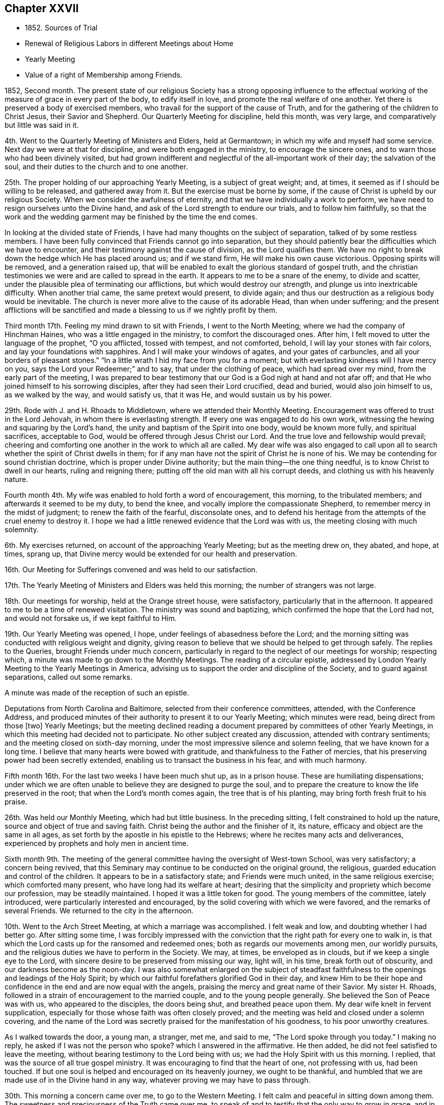 == Chapter XXVII

[.chapter-synopsis]
* 1852+++.+++ Sources of Trial
* Renewal of Religious Labors in different Meetings about Home
* Yearly Meeting
* Value of a right of Membership among Friends.

1852, Second month.
The present state of our religious Society has a strong opposing influence
to the effectual working of the measure of grace in every part of the body,
to edify itself in love, and promote the real welfare of one another.
Yet there is preserved a body of exercised members,
who travail for the support of the cause of Truth,
and for the gathering of the children to Christ Jesus, their Savior and Shepherd.
Our Quarterly Meeting for discipline, held this month, was very large,
and comparatively but little was said in it.

4th. Went to the Quarterly Meeting of Ministers and Elders, held at Germantown;
in which my wife and myself had some service.
Next day we were at that for discipline, and were both engaged in the ministry,
to encourage the sincere ones, and to warn those who had been divinely visited,
but had grown indifferent and neglectful of the all-important work of their day;
the salvation of the soul, and their duties to the church and to one another.

25th. The proper holding of our approaching Yearly Meeting, is a subject of great weight;
and, at times, it seemed as if I should be willing to be released,
and gathered away from it.
But the exercise must be borne by some,
if the cause of Christ is upheld by our religious Society.
When we consider the awfulness of eternity,
and that we have individually a work to perform,
we have need to resign ourselves unto the Divine hand,
and ask of the Lord strength to endure our trials, and to follow him faithfully,
so that the work and the wedding garment may be finished by the time the end comes.

In looking at the divided state of Friends,
I have had many thoughts on the subject of separation,
talked of by some restless members.
I have been fully convinced that Friends cannot go into separation,
but they should patiently bear the difficulties which we have to encounter,
and their testimony against the cause of division, as the Lord qualifies them.
We have no right to break down the hedge which He has placed around us;
and if we stand firm, He will make his own cause victorious.
Opposing spirits will be removed, and a generation raised up,
that will be enabled to exalt the glorious standard of gospel truth,
and the christian testimonies we were and are called to spread in the earth.
It appears to me to be a snare of the enemy, to divide and scatter,
under the plausible plea of terminating our afflictions,
but which would destroy our strength, and plunge us into inextricable difficulty.
When another trial came, the same pretext would present, to divide again;
and thus our destruction as a religious body would be inevitable.
The church is never more alive to the cause of its adorable Head,
than when under suffering;
and the present afflictions will be sanctified and made
a blessing to us if we rightly profit by them.

Third month 17th. Feeling my mind drawn to sit with Friends, I went to the North Meeting;
where we had the company of Hinchman Haines, who was a little engaged in the ministry,
to comfort the discouraged ones.
After him, I felt moved to utter the language of the prophet,
"`O you afflicted, tossed with tempest, and not comforted,
behold, I will lay your stones with fair colors,
and lay your foundations with sapphires.
And I will make your windows of agates, and your gates of carbuncles,
and all your borders of pleasant stones.`"
"`In a little wrath I hid my face from you for a moment;
but with everlasting kindness will I have mercy on you,
says the Lord your Redeemer;`" and to say, that under the clothing of peace,
which had spread over my mind, from the early part of the meeting,
I was prepared to bear testimony that our God is a God nigh at hand and not afar off;
and that He who joined himself to his sorrowing disciples,
after they had seen their Lord crucified, dead and buried, would also join himself to us,
as we walked by the way, and would satisfy us, that it was He,
and would sustain us by his power.

29th. Rode with J. and H. Rhoads to Middletown, where we attended their Monthly Meeting.
Encouragement was offered to trust in the Lord Jehovah,
in whom there is everlasting strength.
If every one was engaged to do his own work,
witnessing the hewing and squaring by the Lord`'s hand,
the unity and baptism of the Spirit into one body, would be known more fully,
and spiritual sacrifices, acceptable to God,
would be offered through Jesus Christ our Lord.
And the true love and fellowship would prevail;
cheering and comforting one another in the work to which all are called.
My dear wife was also engaged to call upon all to
search whether the spirit of Christ dwells in them;
for if any man have not the spirit of Christ he is none of his.
We may be contending for sound christian doctrine,
which is proper under Divine authority; but the main thing--the one thing needful,
is to know Christ to dwell in our hearts, ruling and reigning there;
putting off the old man with all his corrupt deeds,
and clothing us with his heavenly nature.

Fourth month 4th. My wife was enabled to hold forth a word of encouragement,
this morning, to the tribulated members; and afterwards it seemed to be my duty,
to bend the knee, and vocally implore the compassionate Shepherd,
to remember mercy in the midst of judgment; to renew the faith of the fearful,
disconsolate ones,
and to defend his heritage from the attempts of the cruel enemy to destroy it.
I hope we had a little renewed evidence that the Lord was with us,
the meeting closing with much solemnity.

6th. My exercises returned, on account of the approaching Yearly Meeting;
but as the meeting drew on, they abated, and hope, at times, sprang up,
that Divine mercy would be extended for our health and preservation.

16th. Our Meeting for Sufferings convened and was held to our satisfaction.

17th. The Yearly Meeting of Ministers and Elders was held this morning;
the number of strangers was not large.

18th. Our meetings for worship, held at the Orange street house, were satisfactory,
particularly that in the afternoon.
It appeared to me to be a time of renewed visitation.
The ministry was sound and baptizing, which confirmed the hope that the Lord had not,
and would not forsake us, if we kept faithful to Him.

19th. Our Yearly Meeting was opened, I hope,
under feelings of abasedness before the Lord;
and the morning sitting was conducted with religious weight and dignity,
giving reason to believe that we should be helped to get through safely.
The replies to the Queries, brought Friends under much concern,
particularly in regard to the neglect of our meetings for worship; respecting which,
a minute was made to go down to the Monthly Meetings.
The reading of a circular epistle,
addressed by London Yearly Meeting to the Yearly Meetings in America,
advising us to support the order and discipline of the Society,
and to guard against separations, called out some remarks.

A minute was made of the reception of such an epistle.

Deputations from North Carolina and Baltimore, selected from their conference committees,
attended, with the Conference Address,
and produced minutes of their authority to present it to our Yearly Meeting;
which minutes were read, being direct from those +++[+++two]
Yearly Meetings;
but the meeting declined reading a document
prepared by committees of other Yearly Meetings,
in which this meeting had decided not to participate.
No other subject created any discussion, attended with contrary sentiments;
and the meeting closed on sixth-day morning,
under the most impressive silence and solemn feeling, that we have known for a long time.
I believe that many hearts were bowed with gratitude,
and thankfulness to the Father of mercies,
that his preserving power had been secretly extended,
enabling us to transact the business in his fear, and with much harmony.

Fifth month 16th. For the last two weeks I have been much shut up, as in a prison house.
These are humiliating dispensations;
under which we are often unable to believe they are designed to purge the soul,
and to prepare the creature to know the life preserved in the root;
that when the Lord`'s month comes again, the tree that is of his planting,
may bring forth fresh fruit to his praise.

26th. Was held our Monthly Meeting, which had but little business.
In the preceding sitting, I felt constrained to hold up the nature,
source and object of true and saving faith.
Christ being the author and the finisher of it, its nature,
efficacy and object are the same in all ages,
as set forth by the apostle in his epistle to the Hebrews;
where he recites many acts and deliverances,
experienced by prophets and holy men in ancient time.

Sixth month 9th. The meeting of the general committee
having the oversight of West-town School,
was very satisfactory; a concern being revived,
that this Seminary may continue to be conducted on the original ground, the religious,
guarded education and control of the children.
It appears to be in a satisfactory state; and Friends were much united,
in the same religious exercise; which comforted many present,
who have long had its welfare at heart;
desiring that the simplicity and propriety which become our profession,
may be steadily maintained.
I hoped it was a little token for good.
The young members of the committee, lately introduced,
were particularly interested and encouraged,
by the solid covering with which we were favored, and the remarks of several Friends.
We returned to the city in the afternoon.

10th. Went to the Arch Street Meeting, at which a marriage was accomplished.
I felt weak and low, and doubting whether I had better go.
After sitting some time,
I was forcibly impressed with the conviction
that the right path for every one to walk in,
is that which the Lord casts up for the ransomed and redeemed ones;
both as regards our movements among men, our worldly pursuits,
and the religious duties we have to perform in the Society.
We may, at times, be enveloped as in clouds, but if we keep a single eye to the Lord,
with sincere desire to be preserved from missing our way, light will, in his time,
break forth out of obscurity, and our darkness become as the noon-day.
I was also somewhat enlarged on the subject of steadfast
faithfulness to the openings and leadings of the Holy Spirit;
by which our faithful forefathers glorified God in their day,
and knew Him to be their hope and confidence in
the end and are now equal with the angels,
praising the mercy and great name of their Savior.
My sister H. Rhoads, followed in a strain of encouragement to the married couple,
and to the young people generally.
She believed the Son of Peace was with us, who appeared to the disciples,
the doors being shut, and breathed peace upon them.
My dear wife knelt in fervent supplication,
especially for those whose faith was often closely proved;
and the meeting was held and closed under a solemn covering,
and the name of the Lord was secretly praised for the manifestation of his goodness,
to his poor unworthy creatures.

As I walked towards the door, a young man, a stranger, met me, and said to me,
"`The Lord spoke through you today.`"
I making no reply, he asked if I was not the person who spoke?
which I answered in the affirmative.
He then added, he did not feel satisfied to leave the meeting,
without bearing testimony to the Lord being with us;
we had the Holy Spirit with us this morning.
I replied, that was the source of all true gospel ministry.
It was encouraging to find that the heart of one, not professing with us,
had been touched.
If but one soul is helped and encouraged on its heavenly journey,
we ought to be thankful,
and humbled that we are made use of in the Divine hand in any way,
whatever proving we may have to pass through.

30th. This morning a concern came over me, to go to the Western Meeting.
I felt calm and peaceful in sitting down among them.
The sweetness and preciousness of the Truth came over me,
to speak of and to testify that the only way to grow in grace,
and in the saving knowledge of our Lord and Savior Jesus Christ,
was by obedience to the manifestations of his Spirit in the heart.
The subject of the inward work, the danger of turning back after being enlightened,
and having made some sacrifices, and the certainty of being made victorious,
through steadfastly following Christ,
and the precious reward and Divine support and
consolation which the obedient ones are blessed with,
were opened.

Seventh month 1st. S. B. M., being under appointment to attend Gwynedd Monthly Meeting,
I felt inclined to accompany him;
and the Lord gave a word of encouragement to the little
company who are striving to keep up that meeting.
They were glad of our attendance,
and were refreshed with the dew which the Lord diffused over us.

27th. Attended the Monthly Meeting of Frankford;
in which I was drawn to hold forth the language of encouragement;
in the belief that there are young Friends, who are giving themselves up to the Lord;
and who, if faithful, will be made shining examples,
and become as pillars in the Lord`'s house.

Eighth month 11th. Our meeting, being fourth-day, was small,
as they have been this summer,
owing to many members having taken their residence in the country.
The warmth of the weather seemed to produce a stupefying effect on some,
so that towards the close I felt constrained to testify
that however we may be tried with drowsiness,
it is our duty to strive against it, through that Divine help,
which will finally enable us to gain the ascendency, and will be extended,
if we seek for it;
and then a qualification will be granted to praise the
Lord for his regard to us in our weakness,
and that He had quickened us by his immediate power.

15th. Many who attend our first-day morning meetings,
seem to think it is a sufficient part of their time to
devote to the worship of their Almighty Creator,
and our afternoon as well as mid-week meetings, are consequently small;
but there are those in every place who feel bound to keep them up,
both for their own good, and the support of our testimony to the duty of public worship.

17th. I went to the North Meeting, which was small.
I was engaged to bear testimony to the continued goodness of our Heavenly Father,
in regarding his children, and defending them from the power of the enemy,
under all the trials which He permits to assail them,
as their eye and trust are directed to Him.
Although some of the cups of suffering they partake of,
are like the wormwood and the gall, and their souls recoil from them,
when their faith seems ready to fail, yet in his tender mercy,
He sees and secretly sustains them.
When Elisha prayed the Lord to open the eyes of his servant,
at the time the city was besieged, he saw the mountains full of chariots and horsemen,
round about Elisha, so that those with the prophet,
were discovered to be more than their enemies.
The same invisible defense is still present with the Lord`'s church and people,
though they may not always be able to behold it.

19th. Attended the fifth-day meeting at Haddonfield, held in a new meeting-house;
one of the most neat, plain buildings for that purpose,
that we have within our Yearly Meeting.
The company was larger than I expected to see,
and afforded encouragement to believe there was a power secretly at work,
drawing the people to assemble for the solemn purpose of Divine worship.
I was raised up in a close appeal to some,
who were wasting time and talents in earthly pursuits,
in which they could not find substantial settlement and peace of mind.
Nothing can procure these but giving to the fire, those things that are for the fire,
to the sword that which is for the sword,
and to the hammer those things which are to be broken to pieces and removed,
that a way may be made for the kingdom of the Son of God to be introduced and set up.
Some might put on a fair outside, while they kept back that which is to be given up; but,
however they might deceive man,
they could not conceal their condition from the Searcher of hearts.
All the possessions and comforts, with which they surrounded themselves,
would not yield the solid peace which Christ gives to his children.
The young man who came to Christ, and enquired what he should do to inherit eternal life,
went away sorrowful, when he was told to sell all that he had, and give to the poor,
and come follow Him.
He had great possessions, and loved them more than his Savior, or his own salvation;
and we have no account that any other offer was made to him.
But however some had turned their back upon the convicting power of Divine grace,
and had no foundation to stand upon, the Lord, at seasons,
brings them to feel their destitute condition, and to look back at their waste of time,
and their resistance of the Divine calls;
and now they were unable to command those feelings of tenderness which they once had,
but hardness was coming over them, and the work of the soul`'s salvation not begun.
They cannot repent of their transgressions when they please;
repentance and the power to amend our lives are both in the Divine hand.
But I believed mercy was following them, and if they gave up to the Lord`'s call,
though at the ninth or the eleventh hour,
and went into the vineyard of their own hearts and labored faithfully,
they would receive the penny at last,
with others who had borne the burden and heat of the day; and before the close,
might be made examples and standard-bearers to draw others to Christ.
It was a good day.
It was the Lord`'s work, my mind having been particularly drawn to attend that meeting.

25th. Was held our Monthly Meeting;
by which my wife was furnished with a minute to attend Ohio Yearly Meeting.

30th. My sister Hannah Rhoads, having her mind drawn to attend Ohio Yearly Meeting, was,
with her husband, liberated by their Monthly Meeting, for the visit.
They and S. and B. Nicholson came to the city this afternoon,
and early the following morning, they, with my wife, met at the depot,
and I saw them comfortably seated in the car, and started for Pittsburg;
the weather being very fine for traveling.

9th month 1st. Our meeting today was refreshing to me,
under the belief that the Lord`'s tender mercies are round about us;
and that He is secretly sustaining his children by his omnipotent arm.
Many parts of the meeting were contriting to my spirit,
and I thought it required of me to encourage Friends to faithfulness,
and to keep their trust in the Lord`'s unfailing goodness,
and also to keep near to one another in spirit.

2nd. Though I had a humbling view of myself,
and fears of being mistaken in what I apprehended to be my duty, yet this morning,
I went to the Arch Street Meeting, and sometime after Samuel Bettle, Sr.,
had delivered a short testimony,
I felt engaged to speak to the states of those who had
been often favored with the visitations of Divine love,
showing them their condition, and what the Lord required them to do or to leave undone;
but who, from negligence and disobedience,
were sensible at times that they were not what they ought to be,
and that the work of salvation was not going on in them.
They were warned that the day of account was drawing on,
and urged to examine what ground they have for hoping for acceptance,
should they be called to appear before the judgment seat of Christ in this condition.
They profess to believe in Him, and hope for the forgiveness, and pardon of their sins,
through his precious blood; but it is those who live and walk in the light,
as He is in the light, that experience his blood to cleanse them from all sin.
Men may live what the world esteems moral lives,
and yet be gratifying their own will and carnal propensities;
having their household idols, and their heart`'s beloveds, which they worship;
but it is as their will is nailed to the cross,
and the life they have in things which the Lord`'s controversy is with, is slain,
and they baptized into death, that they can know Him,
who is the resurrection and the life, to quicken their souls,
and make them alive unto God.
Those who were neither cold nor hot, were warned of their danger;
for He declared to a church formerly, that He would spew such out of his mouth.

It is by the washing of regeneration and the renewing of the Holy Ghost,
that we can be prepared for communion with the Father of lights and spirits;
and to those who give up all, and seek Him daily, He condescends to manifest Himself;
humbling their hearts before Him, and enabling them, as with their mouths in the dust,
to put up their petitions to Him; which He will hear and answer from heaven,
his high and holy dwelling place.
The doctrine of christian purity and perfection, as delivered to Abraham,
and enjoined by our Lord upon his disciples, was held up.
It seemed as if the Lord gave fresh access to his treasury, opened by Him,
and qualified to warn and to persuade all, to mind the day of their visitation;
that they may be prepared in the end,
for an admission into the everlasting kingdom of our Lord Jesus Christ,
among saints and angels, and the spirits of just men made perfect;
whose employment it is, to ascribe unto Him that sits upon the throne, and to the Lamb,
glory and honor, thanksgiving, might, majesty, dominion, and praise,
to whom alone it belongs.
I returned to my dwelling with feelings of quiet peacefulness.

The absence of my dear wife, laboring in a country,
where disease prevails in many places; and a concern for the preservation of Friends,
who have taken the ground of defense of our religious principles,
against the attempted innovations of some in the present day,
have caused me to walk in secret mourning; yet not without the belief,
that the Lord beholds our afflictions,
and will support and make way for our final deliverance, in his time.
Faith is at seasons renewed in his unfailing mercy, and evidences are granted,
that He has not forsaken his afflicted church.

8th. While sitting in our meeting today, the injunction of our Lord was brought over me,
"`Take no thought for the morrow,
for the morrow shall take thought for the things of itself.
Sufficient unto the day is the evil thereof.`"
We are not to become indifferent in relation to the future;
because we are exhorted to lay up a good foundation against the time to come.
But the more faithful we are to the Lord, in performing our daily duties,
the more we shall be relieved from all unavailing anxiety about the future;
and enabled to cast our care upon Him,
who will care for and sustain us through all our troubles.
I thought Divine help was present to comfort some anxious ones in our little meeting.

I rode out to Germantown in the afternoon, and next day, the 9th,
attended the meeting there; in which I was unexpectedly drawn,
to show the distinction between the religion of mere education,
and the religion of regeneration.
The first is that of opinion and habit;
the other of conviction and submission to the heart-renovating power of Divine grace.
We may lose the latter through unwatchfulness; as being once in grace,
is no surety for being always in grace.
However valuable a sound education,
by the example and precepts of religious parents and friends, may be,
and for which we are responsible, yet if the work of regeneration is not experienced,
we shall be mere formalists; and it will be evident that the life of religion is lacking.
There seemed to be a warning for some, who may be correct in the eye of their fellows,
and yet are in an indolent state;
regardless of that exercise of mind and daily prayer for heavenly food,
by which the immortal soul is nourished, and enabled to do the Divine will,
and to bear fruit to the praise of the great Husbandman,
and to the benefit of the church.
I thought there was evidence that the Lord`'s power was present,
to arouse and quicken some to greater diligence in their day`'s work.

15th. This morning my dear wife got home from Ohio;
having attended the Yearly Meeting at Mount Pleasant, which, in some respects,
was closely proving; yet throughout,
Friends believed that Divine protection was round about them.

25th. By appointment of the School Corporation,
I visited several applicants for the admission of children of those not Friends,
gratuitously, into the schools under its care.
The destitute condition of some, their exposure to the evil company of other children,
who live much in the streets, and the incompetency of their parents or caretakers,
to train and example them in a religious and moral life, were truly affecting to me.
Were it not for the watchful care of the unslumbering Shepherd,
over the souls He has made, it seems as if destruction must inevitably overtake such.
We cannot be too sensible of the blessings we partake of,
as members of a religious Society, professing the principles of the gospel of Christ;
and which feels bound to extend a restraining influence over old and young,
to guard them against the seductive power of temptation,
as it is presented in the world at large,
and in the private associations of men and women, who reject all religious control.
How grateful and consistent in our conduct, ought we to be,
for the salutary provisions and influences we have around us; associated as we are,
or may be, with solid christian friends, whose sentiments and deportment are like salt,
to preserve, or as the dew upon the tender grass, to nourish and feed the good in us.
In relation to forming connections for life,
it is of great importance to have part in such a Society,
where purity of principle and practice is inculcated.
There is great safety in dwelling, like the Shunamite woman, among our own people;
and if it be our lot to enter into a married life, to make choice of one,
whose training has been within our own pale, or who has been brought in by conviction,
under the regenerating power of Divine grace.
In such training, the minds of the members receive a similar bias and stamp.
Thus they need not break up nor forego the sentiments
of their education on religious points,
in order to conform to each other.
A union in this respect has already existed;
and when bound together in the most tender and endearing ties of human life,
the way will be open to be constant helpmeets in their heavenly pilgrimage,
as well as to aid and cheer one another,
in the difficulties that pertain to their temporal duties.

What a sad loss is sustained by those young people, who despise their birthright,
and part with it, as Esau, for a mess of pottage.
If they are not favored with repentance in time, so effectual as to return,
they will wander from the path of safety,
and confusion and embarrassment in some way will follow.
I believe that forsaking a Society,
where there are many means for spiritual help and preservation,
and where the true nature of vital religion has been clearly unfolded,
will be attended by serious disadvantages;
and that very generally such are swallowed up by the world and its corrupting spirit.

28th. Attended the North Meeting, which I sat in peaceful silence.
What a blessing it would be,
were every obstacle to the prevalence of sincere christian fellowship,
removed from among us, and we loved one another unfeignedly.
It would greatly contribute to our strength and the disposition to aid and
encourage one another in the performance of all our religious duties.
We should mourn with those that mourned, and rejoice when one was exalted,
in the occupancy of his or her gift.

Tenth month 14th. Felt an inclination to go to the Arch Street Meeting,
where Samuel Leeds ministered in an acceptable manner to me.
After him, it appeared to be my place,
to address the scholars and the caretakers of the Select Schools;
encouraging the dear children to love and mind the Savior, who took the little ones,
in his arms, laid his hands upon them, and blessed them.
He still regards these, though He is exalted above all principalities and powers;
and by his Holy Spirit, He draws them from sin; and when they obey Him,
leads them in the paths of righteousness, and rewards them with his peace.
In all the trials which their caretakers endure, if they look to Him,
they would know the everlasting arm of the same blessed Savior to be underneath,
supporting and strengthening them for the work of their day;
and as they discharge faithfully their religious duties to their interesting charge,
many of them, I believed, in after life would call them blessed.
As the children gave up to the visitations of their Savior, He would show them the bride,
the Lamb`'s wife, adorned in garments of purity and brightness,
the righteousness of saints; which represents the holiness and christian perfection,
to which all the members of the mystical body are called and attain,
through the power of Christ`'s spirit.

23rd. The mind is often influenced by the state of the body.
But whatever cause may act, I believe the Lord does lead us at times into low places,
and veils his countenance from us, to reduce and humble the creature,
and to draw us to seek to Him in our humiliation;
that He would in mercy preserve us from falling away,
and help us to maintain the watch and the warfare against the cruel devices of the enemy.
I feel the need of such dispensations,
that I may be quickened to watch against every improper thought,
and set a closer guard at the door of my lips.

27th. Was our Monthly Meeting, in which some of the Queries were answered,
and we were in some degree introduced into the state of the members.
Oh for a more united and heartfelt travail for one another`'s growth in the Truth,
and more willingness to hold up and strengthen
the hands of the laborers in the Lord`'s vineyard.
There is great strength in true unity,
and a sincere desire for each other`'s religious welfare.

30th. Today was held our Select Quarterly Meeting, which was satisfactory.

Eleventh month 1st. In the meeting for worship, which was attended with solemnity,
E+++.+++ Pittfield and E. Evans ministered in a weighty, feeling manner.
The evidences of the condescension and forbearance of
the Shepherd of Israel to his creatures,
many of whom are forgetful of their greatest interests, are encouraging,
and raised desires that we might be more devoted to Him and his cause.
When the gospel is preached in the love and authority of Christ,
we have reason to believe that the good Shepherd is
caring for the lambs and the sheep of his pasture,
and seeking to draw others into his fold;
and we ought to receive with gratitude these evidences of his merciful regard,
and be incited to more fervent and full dedication of
our time and talents to his service.

3rd. Having for some time, had our minds drawn to make a visit to our beloved,
aged friend and mother in Israel, Hannah Gibbons, my wife and myself,
went there this afternoon.
The faculties of our aged friend are remarkably preserved;
the staidness and solidity of her spirit are peculiar,
and the constant exercise of her mind, trained in the school of Christ,
and ornamented with the garment of humility,
makes her a striking example to the believers; showing the efficacy of Divine grace,
and the fruits of long dedication to her Lord,
in the path of self-denial and daily watchfulness unto prayer.
We felt nearly united to her,
and esteemed it a favor to have such a pillar
and watch-woman continued in the militant church,
to so late a period of life.

4th. Attended their meeting, which was unusually large,
many of the inhabitants coming in to see a marriage, in Friends`' mode.
It was conducted in a solemn and appropriate manner,
which I thought commended our practice in making this solemn covenant, before all others.

7th. This has been a day of little spiritual enjoyment;
but if these seasons tend to abase the creature,
and drive to the Fountain of all good to ask for preservation,
they will prove blessings in disguise.
This evening commenced the united meetings for all the members in the city who can attend.
The company was large and very quiet, to whom my wife ministered in a short testimony,
addressed chiefly to the young people.
All our ministers in the city were present except one.

14th. Though the weather was cold and blustering, and threatening rain,
our evening meeting was quite large, and a solemn covering spread over us.
A Friend had a short communication; after which, we sat some time in silence,
during which, the dealings of the Lord with his children in hiding his face from them,
and permitting Satan to buffet them, so that they are afraid of becoming cast away,
were brought before me; and I believed it was my duty to stand up,
with a testimony to the great importance in such seasons,
to keep the faith and patience of the saints.
Our Lord said to his disciples,
"`You are they which have continued with me in my temptations;
and I appoint unto you a kingdom, as my Father has appointed unto me.`"
It is of the utmost importance to keep near to Him in all trials and temptations,
that we may know his kingdom established in us, where He rules and reigns over all.
They tend to humble us into the state of a little child, in which only,
we can enter that kingdom.
The Christian`'s progress, and his establishment on the sure foundation,
through the grace that comes by Jesus Christ, were declared;
showing how we are made preachers of righteousness in life and conversation,
and a living protest against sin and iniquity.
